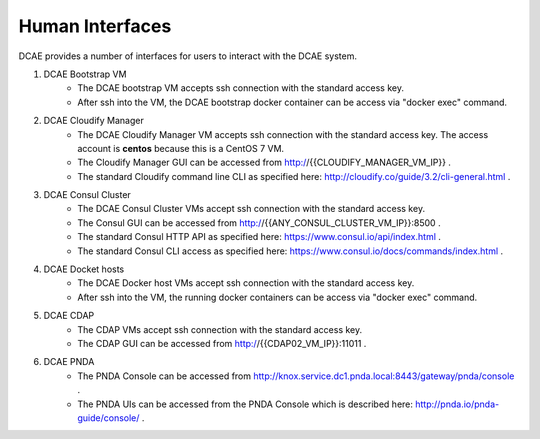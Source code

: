 .. This work is licensed under a Creative Commons Attribution 4.0 International License.
.. http://creativecommons.org/licenses/by/4.0

Human Interfaces
================


DCAE provides a number of interfaces for users to interact with the DCAE system.

1. DCAE Bootstrap VM
    * The DCAE bootstrap VM accepts ssh connection with the standard access key.
    * After ssh into the VM, the DCAE bootstrap docker container can be access via "docker exec" command.

2. DCAE Cloudify Manager
    * The DCAE Cloudify Manager VM accepts ssh connection with the standard access key.  The access account is **centos** because this is a CentOS 7 VM.
    * The Cloudify Manager GUI can be accessed from http://{{CLOUDIFY_MANAGER_VM_IP}} .
    * The standard Cloudify command line CLI as specified here: http://cloudify.co/guide/3.2/cli-general.html .

3. DCAE Consul Cluster
    * The DCAE Consul Cluster VMs accept ssh connection with the standard access key.
    * The Consul GUI can be accessed from http://{{ANY_CONSUL_CLUSTER_VM_IP}}:8500 .
    * The standard Consul HTTP API as specified here: https://www.consul.io/api/index.html .
    * The standard Consul CLI access as specified here: https://www.consul.io/docs/commands/index.html .

4. DCAE Docket hosts
    * The DCAE Docker host VMs accept ssh connection with the standard access key.
    * After ssh into the VM, the running docker containers can be access via "docker exec" command.

5. DCAE CDAP
    * The CDAP VMs accept ssh connection with the standard access key.
    * The CDAP GUI can be accessed from http://{{CDAP02_VM_IP}}:11011 .

6. DCAE PNDA
    * The PNDA Console can be accessed from http://knox.service.dc1.pnda.local:8443/gateway/pnda/console .
    * The PNDA UIs can be accessed from the PNDA Console which is described here: http://pnda.io/pnda-guide/console/ .
